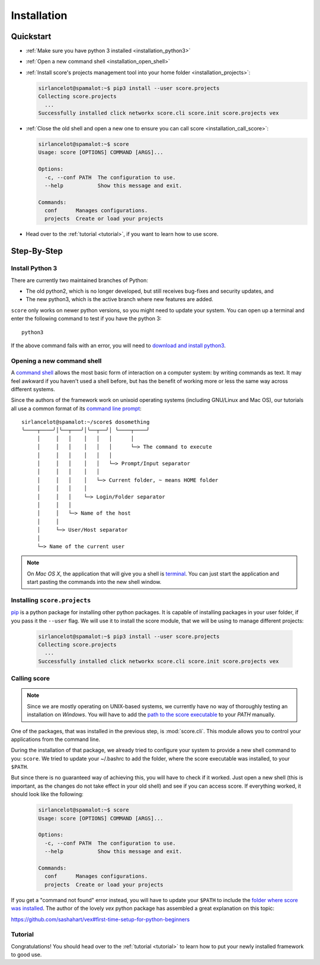 .. _installation:

************
Installation
************

Quickstart
==========

- :ref:`Make sure you have python 3 installed <installation_python3>`

- :ref:`Open a new command shell <installation_open_shell>`

- :ref:`Install score's projects management tool into your home folder
  <installation_projects>`:
 
  .. code-block:: console

    sirlancelot@spamalot:~$ pip3 install --user score.projects
    Collecting score.projects
      ...
    Successfully installed click networkx score.cli score.init score.projects vex

- :ref:`Close the old shell and open a new one to ensure you can call score
  <installation_call_score>`:

  .. code-block:: console

    sirlancelot@spamalot:~$ score
    Usage: score [OPTIONS] COMMAND [ARGS]...
    
    Options:
      -c, --conf PATH  The configuration to use.
      --help           Show this message and exit.
    
    Commands:
      conf      Manages configurations.
      projects  Create or load your projects

- Head over to the :ref:`tutorial <tutorial>`, if you want to learn how
  to use score.


Step-By-Step
============

.. _installation_python3:

Install Python 3
----------------

There are currently two maintained branches of Python:

- The old python2, which is no longer developed, but still receives bug-fixes
  and security updates, and
- The new python3, which is the active branch where new features are added.

``score`` only works on newer python versions, so you might need to update your
system. You can open up a terminal and enter the following command to test if
you have the python 3::

  python3

If the above command fails with an error, you will need to `download and install
python3`_.

.. _download and install python3: https://www.python.org/downloads/

.. _installation_open_shell:

Opening a new command shell
---------------------------

A `command shell`_ allows the most basic form of interaction on a computer
system: by writing commands as text. It may feel awkward if you haven't used a
shell before, but has the benefit of working more or less the same way across
different systems.

Since the authors of the framework work on unixoid operating systems
(including GNU/Linux and Mac OS), our tutorials all use a common format
of its `command line prompt`_::

  sirlancelot@spamalot:~/score$ dosomething
  ╰────┬────╯│╰──┬───╯│╰──┬──╯│ ╰────┬────╯
       │     │   │    │   │   │      │
       │     │   │    │   │   │      └─> The command to execute
       │     │   │    │   │   │
       │     │   │    │   │   └─> Prompt/Input separator
       │     │   │    │   │
       │     │   │    │   └─> Current folder, ~ means HOME folder
       │     │   │    │
       │     │   │    └─> Login/Folder separator
       │     │   │
       │     │   └─> Name of the host
       │     │
       │     └─> User/Host separator
       │
       └─> Name of the current user

.. _command shell: https://en.wikipedia.org/wiki/Command-line_interface
.. _command line prompt: https://en.wikipedia.org/wiki/Command-line_interface#Command_prompt

.. note::
    On *Mac OS X*, the application that will give you a shell is terminal_. You
    can just start the application and start pasting the commands into the new
    shell window.

    .. _terminal: http://en.wikipedia.org/wiki/Terminal_%28OS_X%29

.. _installation_projects:

Installing ``score.projects``
-----------------------------

pip_ is a python package for installing other python packages. It is capable of
installing packages in your user folder, if you pass it the ``--user`` flag. We
will use it to install the score module, that we will be using to manage
different projects:

  .. code-block:: console

    sirlancelot@spamalot:~$ pip3 install --user score.projects
    Collecting score.projects
      ...
    Successfully installed click networkx score.cli score.init score.projects vex

.. _pip: https://pypi.python.org/pypi/pip

.. _installation_call_score:

Calling score
-------------

.. note::
    Since we are mostly operating on UNIX-based systems, we currently have no
    way of thoroughly testing an installation on *Windows*. You will have to
    add the `path to the score executable`_ to your `PATH` manually.

    .. _path to the score executable: https://docs.python.org/3/install/index.html#alternate-installation-the-user-scheme
    .. _PATH: http://www.computerhope.com/issues/ch000549.htm

One of the packages, that was installed in the previous step, is
:mod:`score.cli`. This module allows you to control your applications from the
command line.

During the installation of that package, we already tried to configure your
system to provide a new shell command to you: ``score``. We tried to update
your ~/.bashrc to add the folder, where the score executable was installed, to
your ``$PATH``.

But since there is no guaranteed way of achieving this, you will have to check
if it worked. Just open a new shell (this is important, as the changes do not
take effect in your old shell) and see if you can access score. If everything
worked, it should look like the following:

  .. code-block:: console

    sirlancelot@spamalot:~$ score
    Usage: score [OPTIONS] COMMAND [ARGS]...
    
    Options:
      -c, --conf PATH  The configuration to use.
      --help           Show this message and exit.
    
    Commands:
      conf      Manages configurations.
      projects  Create or load your projects

If you get a "command not found" error instead, you will have to update your
``$PATH`` to include the `folder where score was installed`_. The author of the
lovely `vex` python package has assembled a great explanation on this topic:

https://github.com/sashahart/vex#first-time-setup-for-python-beginners

.. _folder where score was installed: https://docs.python.org/3/install/index.html#alternate-installation-the-user-scheme


Tutorial
--------

Congratulations! You should head over to the :ref:`tutorial <tutorial>`
to learn how to put your newly installed framework to good use.
